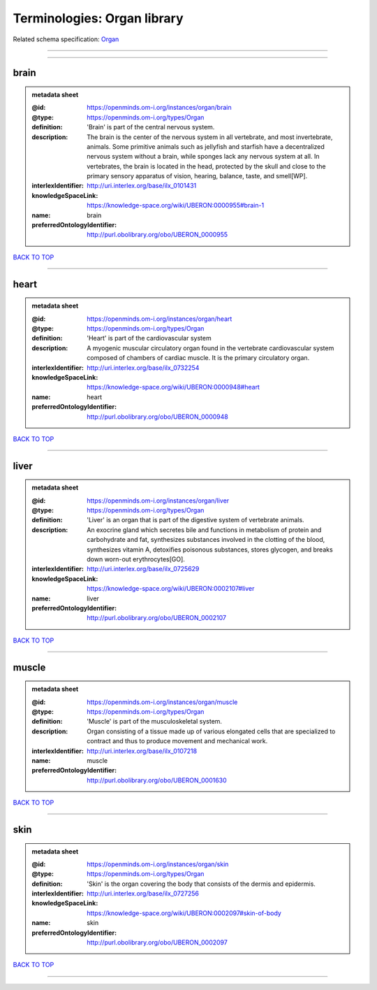 ############################
Terminologies: Organ library
############################

Related schema specification: `Organ <https://openminds-documentation.readthedocs.io/en/latest/schema_specifications/controlledTerms/organ.html>`_

------------

------------

brain
-----

.. admonition:: metadata sheet

   :@id: https://openminds.om-i.org/instances/organ/brain
   :@type: https://openminds.om-i.org/types/Organ
   :definition: 'Brain' is part of the central nervous system.
   :description: The brain is the center of the nervous system in all vertebrate, and most invertebrate, animals. Some primitive animals such as jellyfish and starfish have a decentralized nervous system without a brain, while sponges lack any nervous system at all. In vertebrates, the brain is located in the head, protected by the skull and close to the primary sensory apparatus of vision, hearing, balance, taste, and smell[WP].
   :interlexIdentifier: http://uri.interlex.org/base/ilx_0101431
   :knowledgeSpaceLink: https://knowledge-space.org/wiki/UBERON:0000955#brain-1
   :name: brain
   :preferredOntologyIdentifier: http://purl.obolibrary.org/obo/UBERON_0000955

`BACK TO TOP <Terminologies: Organ library_>`_

------------

heart
-----

.. admonition:: metadata sheet

   :@id: https://openminds.om-i.org/instances/organ/heart
   :@type: https://openminds.om-i.org/types/Organ
   :definition: 'Heart' is part of the cardiovascular system
   :description: A myogenic muscular circulatory organ found in the vertebrate cardiovascular system composed of chambers of cardiac muscle. It is the primary circulatory organ.
   :interlexIdentifier: http://uri.interlex.org/base/ilx_0732254
   :knowledgeSpaceLink: https://knowledge-space.org/wiki/UBERON:0000948#heart
   :name: heart
   :preferredOntologyIdentifier: http://purl.obolibrary.org/obo/UBERON_0000948

`BACK TO TOP <Terminologies: Organ library_>`_

------------

liver
-----

.. admonition:: metadata sheet

   :@id: https://openminds.om-i.org/instances/organ/liver
   :@type: https://openminds.om-i.org/types/Organ
   :definition: 'Liver' is an organ that is part of the digestive system of vertebrate animals.
   :description: An exocrine gland which secretes bile and functions in metabolism of protein and carbohydrate and fat, synthesizes substances involved in the clotting of the blood, synthesizes vitamin A, detoxifies poisonous substances, stores glycogen, and breaks down worn-out erythrocytes[GO].
   :interlexIdentifier: http://uri.interlex.org/base/ilx_0725629
   :knowledgeSpaceLink: https://knowledge-space.org/wiki/UBERON:0002107#liver
   :name: liver
   :preferredOntologyIdentifier: http://purl.obolibrary.org/obo/UBERON_0002107

`BACK TO TOP <Terminologies: Organ library_>`_

------------

muscle
------

.. admonition:: metadata sheet

   :@id: https://openminds.om-i.org/instances/organ/muscle
   :@type: https://openminds.om-i.org/types/Organ
   :definition: 'Muscle' is part of the musculoskeletal system.
   :description: Organ consisting of a tissue made up of various elongated cells that are specialized to contract and thus to produce movement and mechanical work.
   :interlexIdentifier: http://uri.interlex.org/base/ilx_0107218
   :name: muscle
   :preferredOntologyIdentifier: http://purl.obolibrary.org/obo/UBERON_0001630

`BACK TO TOP <Terminologies: Organ library_>`_

------------

skin
----

.. admonition:: metadata sheet

   :@id: https://openminds.om-i.org/instances/organ/skin
   :@type: https://openminds.om-i.org/types/Organ
   :definition: 'Skin' is the organ covering the body that consists of the dermis and epidermis.
   :interlexIdentifier: http://uri.interlex.org/base/ilx_0727256
   :knowledgeSpaceLink: https://knowledge-space.org/wiki/UBERON:0002097#skin-of-body
   :name: skin
   :preferredOntologyIdentifier: http://purl.obolibrary.org/obo/UBERON_0002097

`BACK TO TOP <Terminologies: Organ library_>`_

------------

